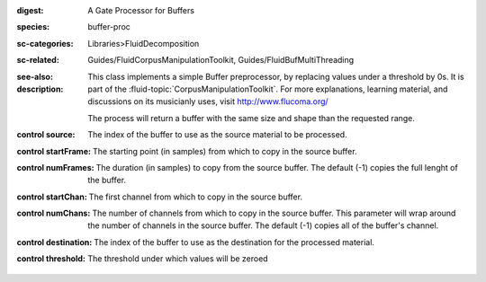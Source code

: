 :digest: A Gate Processor for Buffers
:species: buffer-proc
:sc-categories: Libraries>FluidDecomposition
:sc-related: Guides/FluidCorpusManipulationToolkit, Guides/FluidBufMultiThreading
:see-also: 
:description: 
   This class implements a simple Buffer preprocessor, by replacing values under a threshold by 0s. It is part of the :fluid-topic:`CorpusManipulationToolkit`. For more explanations, learning material, and discussions on its musicianly uses, visit http://www.flucoma.org/

   The process will return a buffer with the same size and shape than the requested range.



:control source:

   The index of the buffer to use as the source material to be processed.

:control startFrame:

   The starting point (in samples) from which to copy in the source buffer.

:control numFrames:

   The duration (in samples) to copy from the source buffer. The default (-1) copies the full lenght of the buffer.

:control startChan:

   The first channel from which to copy in the source buffer.

:control numChans:

   The number of channels from which to copy in the source buffer. This parameter will wrap around the number of channels in the source buffer. The default (-1) copies all of the buffer's channel.

:control destination:

   The index of the buffer to use as the destination for the processed material.

:control threshold:

   The threshold under which values will be zeroed

